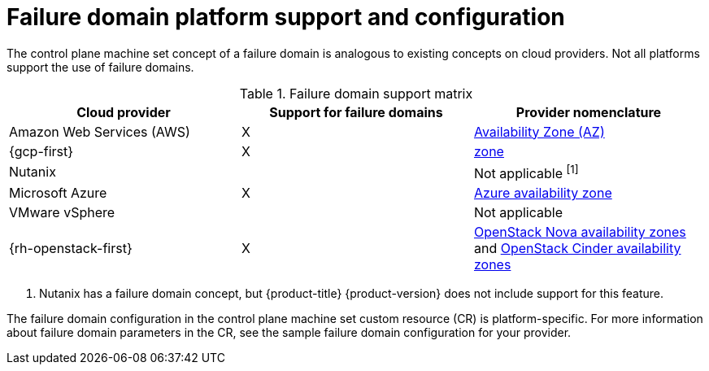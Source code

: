 // Module included in the following assemblies:
//
// * machine_management/cpmso-resiliency.adoc

// TODO: See if I can find RHOSP docs links for the proposed changes.

:_mod-docs-content-type: REFERENCE
[id="cpmso-failure-domains-provider_{context}"]
= Failure domain platform support and configuration

The control plane machine set concept of a failure domain is analogous to existing concepts on cloud providers. Not all platforms support the use of failure domains.

.Failure domain support matrix
[cols="<.^,^.^,^.^"]
|====
|Cloud provider |Support for failure domains |Provider nomenclature

|Amazon Web Services (AWS)
|X
|link:https://docs.aws.amazon.com/AWSEC2/latest/UserGuide/using-regions-availability-zones.html#concepts-availability-zones[Availability Zone (AZ)]

|{gcp-first}
|X
|link:https://cloud.google.com/compute/docs/regions-zones[zone]

|Nutanix
//link:https://portal.nutanix.com/page/documents/details?targetId=Web-Console-Guide-Prism-v6_1:arc-failure-modes-c.html[Availability domain]
|
|Not applicable ^[1]^

|Microsoft Azure
|X
|link:https://learn.microsoft.com/en-us/azure/azure-web-pubsub/concept-availability-zones[Azure availability zone]

|VMware vSphere
|
|Not applicable

|{rh-openstack-first}
|X
|link:https://docs.openstack.org/nova/2023.2/admin/availability-zones.html[OpenStack Nova availability zones] and link:https://docs.openstack.org/cinder/2023.2/admin/availability-zone-type.html[OpenStack Cinder availability zones]
|====
[.small]
--
1. Nutanix has a failure domain concept, but {product-title} {product-version} does not include support for this feature.
--

The failure domain configuration in the control plane machine set custom resource (CR) is platform-specific. For more information about failure domain parameters in the CR, see the sample failure domain configuration for your provider.